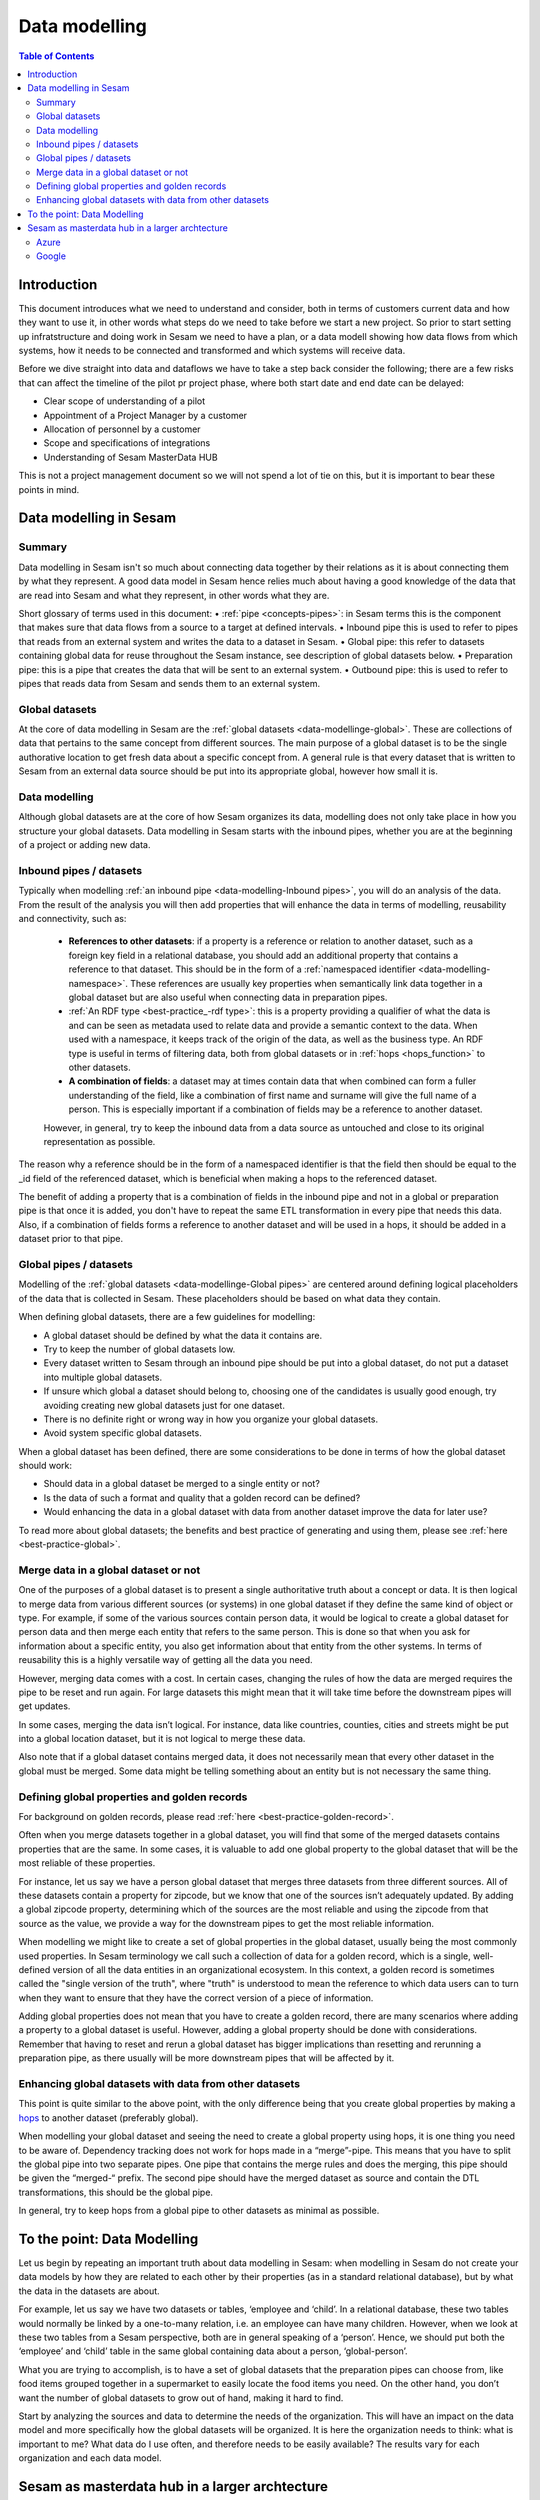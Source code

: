 ==============
Data modelling
==============

.. contents:: Table of Contents
   :depth: 2
   :local:

Introduction
------------

This document introduces what we need to understand and consider, both in terms of customers current data and how they want to use it, in other words what steps do we need to take before we start a new project.  So prior to start setting up infratstructure and doing work in Sesam we need to have a plan, or a data modell showing how data flows from which systems, how it needs to be connected and transformed and which systems will receive data.

Before we dive straight into data and dataflows we have to take a step back consider the following; there are a few risks that can affect the timeline of the pilot pr project phase, where both start date and end date can be delayed:

• Clear scope of understanding of a pilot
• Appointment of a Project Manager by a customer
• Allocation of personnel by a customer
• Scope and specifications of integrations 
• Understanding of Sesam MasterData HUB

This is not a project management document so we will not spend a lot of tie on this, but it is important to bear these points in mind. 

Data modelling in Sesam
-----------------------

Summary
=======

Data modelling in Sesam isn't so much about connecting data together by their relations as it is about connecting them by what they represent. A good data model in Sesam hence relies much about having a good knowledge of the data that are read into Sesam and what they represent, in other words what they are. 

Short glossary of terms used in this document:
• :ref:`pipe <concepts-pipes>`: in Sesam terms this is the component that makes sure that data flows from a source to a target at defined intervals.
• Inbound pipe this is used to refer to pipes that reads from an external system and writes the data to a dataset in Sesam.
• Global pipe: this refer to datasets containing global data for reuse throughout the Sesam instance, see description of global datasets below.
• Preparation pipe: this is a pipe that creates the data that will be sent to an external system.
• Outbound pipe: this is used to refer to pipes that reads data from Sesam and sends them to an external system.

.. _datamodelling-Global datasets:

Global datasets
===============

At the core of data modelling in Sesam are the :ref:`global datasets <data-modellinge-global>`. These are collections of data that pertains to the same concept from different sources. The main purpose of a global dataset is to be the single authorative location to get fresh data about a specific concept from. A general rule is that every dataset that is written to Sesam from an external data source should be put into its appropriate global, however how small it is.


.. _datamodelling-Data modelling:

Data modelling
==============

Although global datasets are at the core of how Sesam organizes its data, modelling does not only take place in how you structure your global datasets. Data modelling in Sesam starts with the inbound pipes, whether you are at the beginning of a project or adding new data. 

.. _datamodelling-Inbound pipes / datasets:

Inbound pipes / datasets
========================

Typically when modelling :ref:`an inbound pipe <data-modelling-Inbound pipes>`, you will do an analysis of the data. From the result of the analysis you will then add properties that will enhance the data in terms of modelling, reusability and connectivity, such as:

 • **References to other datasets**: if a property is a reference or relation to another dataset, such as a foreign key field in a relational database, you should add an additional property that contains a reference to that dataset. This should be in the form of a :ref:`namespaced identifier <data-modelling-namespace>`. These references are usually key properties when semantically link data together in a global dataset but are also useful when connecting data in preparation pipes.
 •  :ref:`An RDF type <best-practice_-rdf type>`: this is a property providing a qualifier of what the data is and can be seen as metadata used to relate data and provide a semantic context to the data. When used with a namespace, it keeps track of the origin of the data, as well as the business type. An RDF type is useful in terms of filtering data, both from global datasets or in :ref:`hops <hops_function>` to other datasets.
 •  **A combination of fields**: a dataset may at times contain data that when combined can form a fuller understanding of the field, like a combination of first name and surname will give the full name of a person. This is especially important if a combination of fields may be a reference to another dataset.

 However, in general, try to keep the inbound data from a data source as untouched and close to its original representation as possible.

The reason why a reference should be in the form of a namespaced identifier is that the field then should be equal to the _id field of the referenced dataset, which is beneficial when making a hops to the referenced dataset.

The benefit of adding a property that is a combination of fields in the inbound pipe and not in a global or preparation pipe is that once it is added, you don't have to repeat the same ETL transformation in every pipe that needs this data. Also, if a combination of fields forms a reference to another dataset and will be used in a hops, it should be added in a dataset prior to that pipe.


.. _datamodelling-Global pipes / datasets:

Global pipes / datasets
=======================

Modelling of the :ref:`global datasets <data-modellinge-Global pipes>` are centered around defining logical placeholders of the data that is collected in Sesam. These placeholders should be based on what data they contain.

When defining global datasets, there are a few guidelines for modelling:

•   A global dataset should be defined by what the data it contains are.
•   Try to keep the number of global datasets low. 
•   Every dataset written to Sesam through an inbound pipe should be put into a global dataset, do not put a dataset into multiple global datasets.
•   If unsure which global a dataset should belong to, choosing one of the candidates is usually good enough, try avoiding creating new global datasets just for one    dataset.
•   There is no definite right or wrong way in how you organize your global datasets.
•   Avoid system specific global datasets.

When a global dataset has been defined, there are some considerations to be done in terms of how the global dataset should work:

•   Should data in a global dataset be merged to a single entity or not?
•   Is the data of such a format and quality that a golden record can be defined?
•   Would enhancing the data in a global dataset with data from another dataset improve the data for later use?

To read more about global datasets; the benefits and best practice of generating and using them, please see :ref:`here <best-practice-global>`.

.. _datamodelling-Merge data in a global dataset or not:

Merge data in a global dataset or not
=====================================

One of the purposes of a global dataset is to present a single authoritative truth about a concept or data. It is then logical to merge data from various different sources (or systems) in one global dataset if they define the same kind of object or type. For example, if some of the various sources contain person data, it would be logical to create a global dataset for person data and then merge each entity that refers to the same person. This is done so that when you ask for information about a specific entity, you also get information about that entity from the other systems. In terms of reusability this is a highly versatile way of getting all the data you need.

However, merging data comes with a cost. In certain cases, changing the rules of how the data are merged requires the pipe to be reset and run again. For large datasets this might mean that it will take time before the downstream pipes will get updates.

In some cases, merging the data isn’t logical. For instance, data like countries, counties, cities and streets might be put into a global location dataset, but it is not logical to merge these data. 

Also note that if a global dataset contains merged data, it does not necessarily mean that every other dataset in the global must be merged. Some data might be telling something about an entity but is not necessary the same thing. 

.. _datamodelling-Defining global properties and golden records:

Defining global properties and golden records
=============================================

For background on golden records, please read :ref:`here <best-practice-golden-record>`.

Often when you merge datasets together in a global dataset, you will find that some of the merged datasets contains properties that are the same. In some cases, it is valuable to add one global property to the global dataset that will be the most reliable of these properties.

For instance, let us say we have a person global dataset that merges three datasets from three different sources. All of these datasets contain a property for zipcode, but we know that one of the sources isn’t adequately updated. By adding a global zipcode property, determining which of the sources are the most reliable and using the zipcode from that source as the value, we provide a way for the downstream pipes to get the most reliable information.

When modelling we might like to create a set of global properties in the global dataset, usually being the most commonly used properties. In Sesam terminology we call such a collection of data for a golden record, which is a single, well-defined version of all the data entities in an organizational ecosystem. In this context, a golden record is sometimes called the "single version of the truth", where "truth" is understood to mean the reference to which data users can to turn when they want to ensure that they have the correct version of a piece of information.

Adding global properties does not mean that you have to create a golden record, there are many scenarios where adding a property to a global dataset is useful. However, adding a global property should be done with considerations. Remember that having to reset and rerun a global dataset has bigger implications than resetting and rerunning a preparation pipe, as there usually will be more downstream pipes that will be affected by it.

.. _datamodelling-Enhancing global datasets with data from other datasets:

Enhancing global datasets with data from other datasets
=======================================================

This point is quite similar to the above point, with the only difference being that you create global properties by making a `hops <https://docs.sesam.io/DTLReferenceGuide.html#hops>`_ to another dataset (preferably global).   

When modelling your global dataset and seeing the need to create a global property using hops, it is one thing you need to be aware of. Dependency tracking does not work for hops made in a “merge”-pipe. This means that you have to split the global pipe into two separate pipes. One pipe that contains the merge rules and does the merging, this pipe should be given the “merged-“ prefix. The second pipe should have the merged dataset as source and contain the DTL transformations, this should be the global pipe.

In general, try to keep hops from a global pipe to other datasets as minimal as possible. 

.. _datamodelling-To the point: Data Modelling:

To the point: Data Modelling
----------------------------

Let us begin by repeating an important truth about data modelling in Sesam: when modelling in Sesam do not create your data models by how they are related to each other by their properties (as in a standard relational database), but by what the data in the datasets are about.

For example, let us say we have two datasets or tables, ‘employee and ‘child’. In a relational database, these two tables would normally be linked by a one-to-many relation, i.e. an employee can have many children. However, when we look at these two tables from a Sesam perspective, both are in general speaking of a ‘person’. Hence, we should put both the ‘employee’ and ‘child’ table in the same global containing data about a person, ‘global-person’.

What you are trying to accomplish, is to have a set of global datasets that the preparation pipes can choose from, like food items grouped together in a supermarket to easily locate the food items you need. On the other hand, you don’t want the number of global datasets to grow out of hand, making it hard to find.

Start by analyzing the sources and data to determine the needs of the organization. This will have an impact on the data model and more specifically how the global datasets will be organized. It is here the organization needs to think: what is important to me? What data do I use often, and therefore needs to be easily available? The results vary for each organization and each data model.

Sesam as masterdata hub in a larger archtecture
-----------------------------------------------

Azure
=====

Google
======


